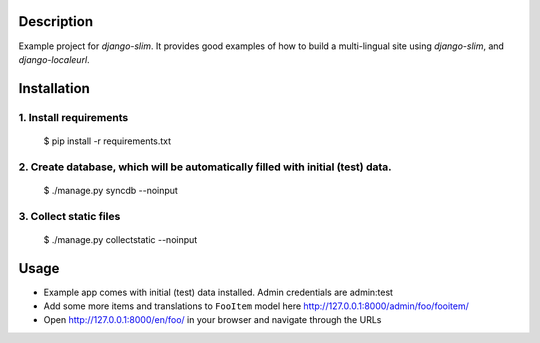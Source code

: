 Description
============================
Example project for `django-slim`. It provides good examples of how to build a multi-lingual site using `django-slim`,
and `django-localeurl`.

Installation
============================
1. Install requirements
----------------------------
    $ pip install -r requirements.txt

2. Create database, which will be automatically filled with initial (test) data.
----------------------------
    $ ./manage.py syncdb --noinput

3. Collect static files
----------------------------
    $ ./manage.py collectstatic --noinput

Usage
============================
- Example app comes with initial (test) data installed. Admin credentials are admin:test
- Add some more items and translations to ``FooItem`` model here http://127.0.0.1:8000/admin/foo/fooitem/
- Open http://127.0.0.1:8000/en/foo/ in your browser and navigate through the URLs

